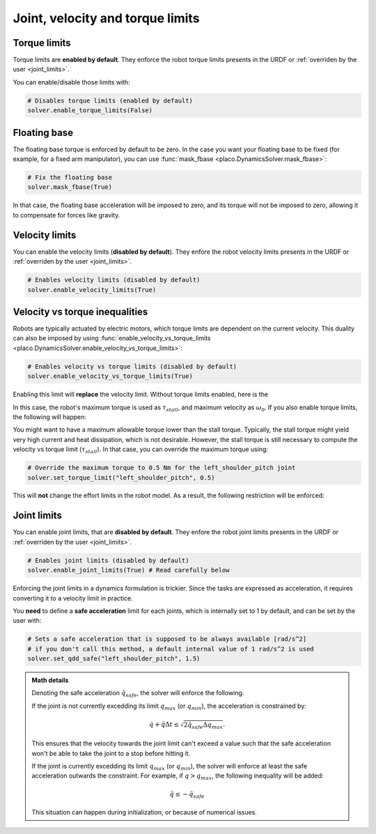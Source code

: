 Joint, velocity and torque limits
=================================

Torque limits
-------------

Torque limits are **enabled by default**. They enforce the robot torque limits
presents in the URDF or :ref:`overriden by the user <joint_limits>`.

You can enable/disable those limits with:


.. code-block:: python

    # Disables torque limits (enabled by default)
    solver.enable_torque_limits(False)


Floating base
-------------

The floating base torque is enforced by default to be zero. In the case you want your floating base to be
fixed (for example, for a fixed arm manipulator), you can use :func:`mask_fbase <placo.DynamicsSolver.mask_fbase>`:

.. code-block:: python

    # Fix the floating base
    solver.mask_fbase(True)

In that case, the floating base acceleration will be imposed to zero, and its torque will not be imposed to zero,
allowing it to compensate for forces like gravity.

Velocity limits
---------------

You can enable the velocity limits (**disabled by default**). They enfore the robot velocity limits
presents in the URDF or :ref:`overriden by the user <joint_limits>`.

.. code-block:: python

    # Enables velocity limits (disabled by default)
    solver.enable_velocity_limits(True)


Velocity vs torque inequalities
-------------------------------

Robots are typically actuated by electric motors, which torque limits are dependent on the current velocity.
This duality can also be imposed by using :func:`enable_velocity_vs_torque_limits <placo.DynamicsSolver.enable_velocity_vs_torque_limits>`:

.. code-block:: python

    # Enables velocity vs torque limits (disabled by default)
    solver.enable_velocity_vs_torque_limits(True)

Enabling this limit will **replace** the velocity limit.
Without torque limits enabled, here is the 

.. image:: ../_static/velocity_vs_torque.svg
    :width: 300px
    :align: center

In this case, the robot's maximum torque is used as :math:`\tau_{stall}`, and maximum velocity as :math:`\omega_0`.
If you also enable torque limits, the following will happen:

.. image:: ../_static/velocity_vs_torque_tau_max.svg
    :width: 300px
    :align: center

You might want to have a maximum allowable torque lower than the stall torque.
Typically, the stall torque might yield very high current and heat dissipation, which is not desirable.
However, the stall torque is still necessary to compute the velocity vs torque limit (:math:`\tau_{stall}`).
In that case, you can override the maximum torque using:

.. code-block:: python

    # Override the maximum torque to 0.5 Nm for the left_shoulder_pitch joint
    solver.set_torque_limit("left_shoulder_pitch", 0.5)

This will **not** change the effort limits in the robot model.
As a result, the following restriction will be enforced:

.. image:: ../_static/velocity_vs_torque_custom_tau_max.svg
    :width: 300px
    :align: center

Joint limits
------------

You can enable joint limits, that are **disabled by default**. They enfore the robot joint limits
presents in the URDF or :ref:`overriden by the user <joint_limits>`.

.. code-block:: python

    # Enables joint limits (disabled by default)
    solver.enable_joint_limits(True) # Read carefully below

Enforcing the joint limits in a dynamics formulation is trickier. Since the tasks are expressed as acceleration,
it requires converting it to a velocity limit in practice.

You **need** to define a **safe acceleration** limit for each joints, which is internally set to 1 by default,
and can be set by the user with:

.. code-block:: python

    # Sets a safe acceleration that is supposed to be always available [rad/s^2]
    # if you don't call this method, a default internal value of 1 rad/s^2 is used
    solver.set_qdd_safe("left_shoulder_pitch", 1.5)

.. admonition:: Math details

    Denoting the safe acceleration :math:`\ddot q_{safe}`, the solver will enforce the following.

    If the joint is not currently excedding its limit :math:`q_{max}` (or :math:`q_{min}`), the acceleration is
    constrained by:

    .. math::

        \dot q + \ddot q \Delta t \le \sqrt{2 \ddot q_{safe} \Delta q_{max}}.

    This ensures that the velocity towards the joint limit can't exceed a value such that the safe acceleration
    won't be able to take the joint to a stop before hitting it.

    If the joint is currently excedding its limit :math:`q_{max}` (or :math:`q_{min}`), the solver will enforce
    at least the safe acceleration outwards the constraint. For example, if :math:`q > q_{max}`, the following
    inequality will be added:

    .. math::

        \ddot q \le -\ddot q_{safe}

    This situation can happen during initialization, or because of numerical issues.